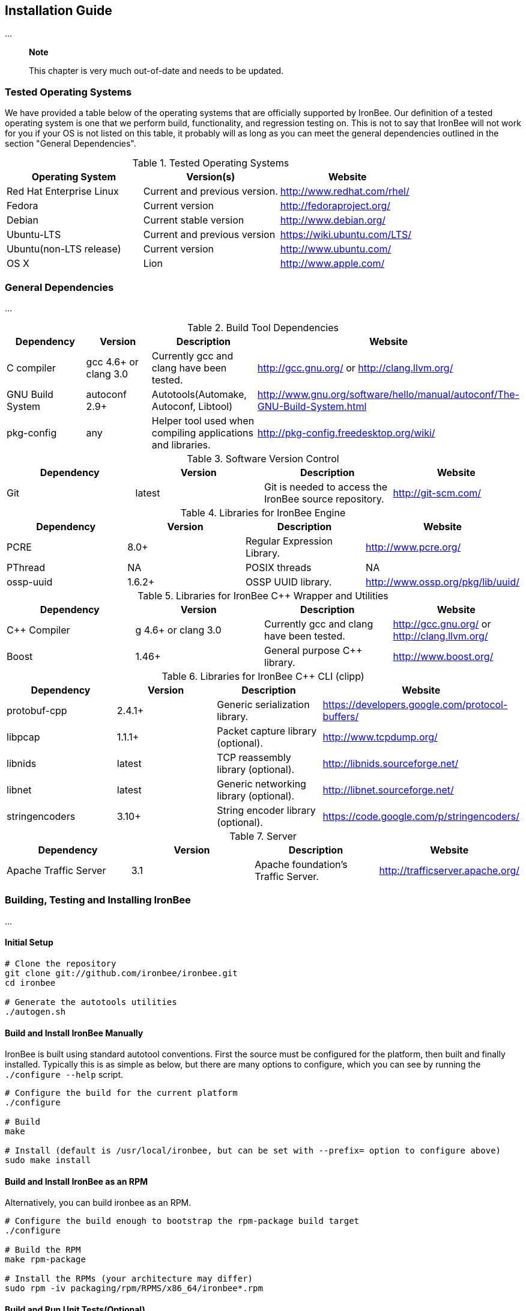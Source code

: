 Installation Guide
------------------

...

______________________________________________________________
*Note*

This chapter is very much out-of-date and needs to be updated.
______________________________________________________________

Tested Operating Systems
~~~~~~~~~~~~~~~~~~~~~~~~

We have provided a table below of the operating systems that are
officially supported by IronBee. Our definition of a tested operating
system is one that we perform build, functionality, and regression
testing on. This is not to say that IronBee will not work for you if
your OS is not listed on this table, it probably will as long as you can
meet the general dependencies outlined in the section "General
Dependencies".

.Tested Operating Systems
[cols=",,",]
|=======================================================================
|Operating System |Version(s) |Website

|Red Hat Enterprise Linux |Current and previous version.
|http://www.redhat.com/rhel/

|Fedora |Current version |http://fedoraproject.org/

|Debian |Current stable version |http://www.debian.org/

|Ubuntu-LTS |Current and previous version |https://wiki.ubuntu.com/LTS/

|Ubuntu(non-LTS release) |Current version |http://www.ubuntu.com/

|OS X |Lion |http://www.apple.com/
|=======================================================================

General Dependencies
~~~~~~~~~~~~~~~~~~~~

...

.Build Tool Dependencies
[cols=",,,",]
|=======================================================================
|Dependency |Version |Description |Website

|C compiler |gcc 4.6+ or clang 3.0 |Currently gcc and clang have been
tested. |http://gcc.gnu.org/ or http://clang.llvm.org/

|GNU Build System |autoconf 2.9+ |Autotools(Automake, Autoconf, Libtool)
|http://www.gnu.org/software/hello/manual/autoconf/The-GNU-Build-System.html

|pkg-config |any |Helper tool used when compiling applications and
libraries. |http://pkg-config.freedesktop.org/wiki/
|=======================================================================

.Software Version Control
[cols=",,,",]
|=======================================================================
|Dependency |Version |Description |Website

|Git |latest |Git is needed to access the IronBee source repository.
|http://git-scm.com/
|=======================================================================

.Libraries for IronBee Engine
[cols=",,,",]
|=======================================================================
|Dependency |Version |Description |Website

|PCRE |8.0+ |Regular Expression Library. |http://www.pcre.org/

|PThread |NA |POSIX threads |NA

|ossp-uuid |1.6.2+ |OSSP UUID library.
|http://www.ossp.org/pkg/lib/uuid/
|=======================================================================

.Libraries for IronBee C++ Wrapper and Utilities
[cols=",,,",]
|=======================================================================
|Dependency |Version |Description |Website

|C++ Compiler |g++ 4.6+ or clang++ 3.0 |Currently gcc and clang have
been tested. |http://gcc.gnu.org/ or http://clang.llvm.org/

|Boost |1.46+ |General purpose C++ library. |http://www.boost.org/
|=======================================================================

.Libraries for IronBee C++ CLI (clipp)
[cols=",,,",]
|=======================================================================
|Dependency |Version |Description |Website

|protobuf-cpp |2.4.1+ |Generic serialization library.
|https://developers.google.com/protocol-buffers/

|libpcap |1.1.1+ |Packet capture library (optional).
|http://www.tcpdump.org/

|libnids |latest |TCP reassembly library (optional).
|http://libnids.sourceforge.net/

|libnet |latest |Generic networking library (optional).
|http://libnet.sourceforge.net/

|stringencoders |3.10+ |String encoder library (optional).
|https://code.google.com/p/stringencoders/
|=======================================================================

.Server
[cols=",,,",]
|=======================================================================
|Dependency |Version |Description |Website

|Apache Traffic Server |3.1 |Apache foundation's Traffic Server.
|http://trafficserver.apache.org/
|=======================================================================

Building, Testing and Installing IronBee
~~~~~~~~~~~~~~~~~~~~~~~~~~~~~~~~~~~~~~~~

...

Initial Setup
^^^^^^^^^^^^^

----------------------------------------------
# Clone the repository
git clone git://github.com/ironbee/ironbee.git
cd ironbee

# Generate the autotools utilities
./autogen.sh
----------------------------------------------

Build and Install IronBee Manually
^^^^^^^^^^^^^^^^^^^^^^^^^^^^^^^^^^

IronBee is built using standard autotool conventions. First the source
must be configured for the platform, then built and finally installed.
Typically this is as simple as below, but there are many options to
configure, which you can see by running the `./configure --help` script.

--------------------------------------------------------------------------------------------------
# Configure the build for the current platform
./configure 

# Build
make

# Install (default is /usr/local/ironbee, but can be set with --prefix= option to configure above)
sudo make install
--------------------------------------------------------------------------------------------------

Build and Install IronBee as an RPM
^^^^^^^^^^^^^^^^^^^^^^^^^^^^^^^^^^^

Alternatively, you can build ironbee as an RPM.

----------------------------------------------------------------------
# Configure the build enough to bootstrap the rpm-package build target
./configure 

# Build the RPM
make rpm-package

# Install the RPMs (your architecture may differ)
sudo rpm -iv packaging/rpm/RPMS/x86_64/ironbee*.rpm
----------------------------------------------------------------------

Build and Run Unit Tests(Optional)
^^^^^^^^^^^^^^^^^^^^^^^^^^^^^^^^^^

IronBee comes with extensive unit tests. These are built and executed
via the standard "check" make target:

----------
make check
----------

Build Doxygen Documents(Optional)
^^^^^^^^^^^^^^^^^^^^^^^^^^^^^^^^^

Developer (API) documentation is built into the IronBee source code.
This can be rendered into HTML or PDF using the "doxygen" utility via
the "doxygen" make target:

------------
make doxygen
------------

Build Docbook Manual(Optional)
^^^^^^^^^^^^^^^^^^^^^^^^^^^^^^

The user manual is also part of IronBee. This is written in docbook 5
and currently requires a java runtime to build. This is built via the
"manual" make target:

-----------
make manual
-----------
